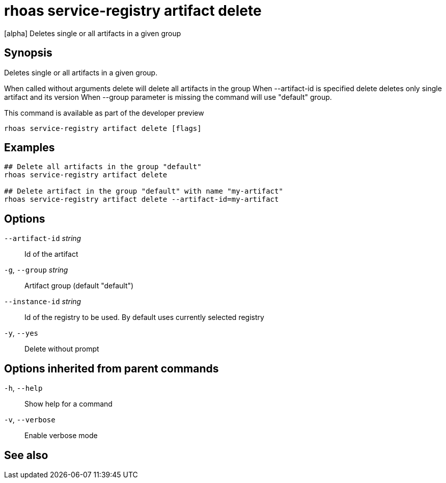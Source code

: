 ifdef::env-github,env-browser[:context: cmd]
[id='ref-rhoas-service-registry-artifact-delete_{context}']
= rhoas service-registry artifact delete

[role="_abstract"]
[alpha] Deletes single or all artifacts in a given group

[discrete]
== Synopsis

Deletes single or all artifacts in a given group.

When called without arguments delete will delete all artifacts in the group
When --artifact-id is specified delete deletes only single artifact and its version
When --group parameter is missing the command will use "default" group.

This command is available as part of the developer preview


....
rhoas service-registry artifact delete [flags]
....

[discrete]
== Examples

....
## Delete all artifacts in the group "default"
rhoas service-registry artifact delete

## Delete artifact in the group "default" with name "my-artifact"
rhoas service-registry artifact delete --artifact-id=my-artifact

....

[discrete]
== Options

      `--artifact-id` _string_::   Id of the artifact
  `-g`, `--group` _string_::       Artifact group (default "default")
      `--instance-id` _string_::   Id of the registry to be used. By default uses currently selected registry
  `-y`, `--yes`::                  Delete without prompt

[discrete]
== Options inherited from parent commands

  `-h`, `--help`::      Show help for a command
  `-v`, `--verbose`::   Enable verbose mode

[discrete]
== See also


ifdef::env-github,env-browser[]
* link:rhoas_service-registry_artifact.adoc#rhoas-service-registry-artifact[rhoas service-registry artifact]	 - [alpha] Manage Service Registry Artifacts
endif::[]
ifdef::pantheonenv[]
* link:{path}#ref-rhoas-service-registry-artifact_{context}[rhoas service-registry artifact]	 - [alpha] Manage Service Registry Artifacts
endif::[]

